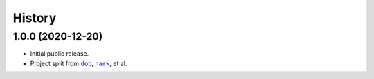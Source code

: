 #######
History
#######

.. |dob| replace:: ``dob``
.. _dob: https://github.com/tallybark/dob

.. |nark| replace:: ``nark``
.. _nark: https://github.com/tallybark/nark

.. :changelog:

1.0.0 (2020-12-20)
==================

- Initial public release.

- Project split from |dob|_, |nark|_, et al.

